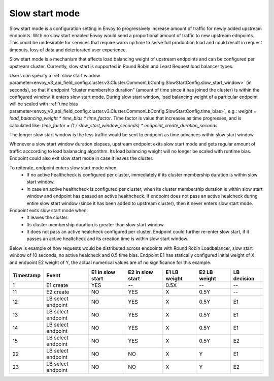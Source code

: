 .. _arch_overview_load_balancing_slow_start:

Slow start mode
===============

Slow start mode is a configuration setting in Envoy to progressively increase amount of traffic for newly added upstream endpoints.
With no slow start enabled Envoy would send a proportional amount of traffic to new upstream ednpoints.
This could be undesirable for services that require warm up time to serve full production load and could result in request timeouts, loss of data and deteriorated user experience.

Slow start mode is a mechanism that affects load balancing weight of upstream endpoints and can be configured per upstream cluster. 
Currently, slow start is supported in Round Robin and Least Request load balancer types.

Users can specify a :ref:`slow start window parameter<envoy_v3_api_field_config.cluster.v3.Cluster.CommonLbConfig.SlowStartConfig.slow_start_window>` (in seconds), so that if endpoint “cluster membership duration" (amount of time since it has joined the cluster) is within the configured window, it enters slow start mode. 
During slow start window, load balancing weight of a particular endpoint will be scaled with :ref:`time bias parameter<envoy_v3_api_field_config.cluster.v3.Cluster.CommonLbConfig.SlowStartConfig.time_bias>`, e.g.:
`weight = load_balancing_weight * time_bias * time_factor`.
Time factor is value that increases as time progresses, and is calculated like:
`time_factor = (1 / slow_start_window_seconds) * endpoint_create_duration_seconds`

The longer slow start window is the less traffic would be sent to endpoint as time advances within slow start window.

Whenever a slow start window duration elapses, upstream endpoint exits slow start mode and gets regular amount of traffic acccording to load balanacing algorithm.
Its load balancing weight will no longer be scaled with runtime bias. Endpoint could also exit slow start mode in case it leaves the cluster.

To reiterate, endpoint enters slow start mode when:
  * If no active healthcheck is configured per cluster, immediately if its cluster membership duration is within slow start window.
  * In case an active healthcheck is configured per cluster, when its cluster membership duration is within slow start window and endpoint has passed an active healthcheck. 
    If endpoint does not pass an active healcheck during entire slow start window (since it has been added to upstream cluster), then it never enters slow start mode.

Endpoint exits slow start mode when:
  * It leaves the cluster.
  * Its cluster membership duration is greater than slow start window.
  * It does not pass an active healcheck configured per cluster.
    Endpoint could further re-enter slow start, if it passes an active healtcheck and its creation time is within slow start window.

Below is example of how requests would be distributed across endpoints with Round Robin Loadbalancer, slow start window of 10 seconds, no active healcheck and 0.5 time bias.
Endpoint E1 has statically configured initial weight of X and endpoint E2 weight of Y, the actual numerical values are of no significance for this example.

+-------------+--------------------+------------+------------+-----------+----------+-------------+
| Timestamp   | Event              | E1 in slow | E2 in slow | E1 LB     | E2 LB    | LB decision |
|             |                    | start      | start      | weight    | weight   |             |
+=============+====================+============+============+===========+==========+=============+
| 1           |  E1 create         |    YES     |     --     |   0.5X    |    --    |     --      |
+-------------+--------------------+------------+------------+-----------+----------+-------------+
| 11          |  E2 create         |     NO     |    YES     |    X      |   0.5Y   |     --      |
+-------------+--------------------+------------+------------+-----------+----------+-------------+
| 12          | LB select endpoint |     NO     |    YES     |    X      |   0.5Y   |     E1      | 
+-------------+--------------------+------------+------------+-----------+----------+-------------+
| 13          | LB select endpoint |     NO     |    YES     |    X      |   0.5Y   |     E1      | 
+-------------+--------------------+------------+------------+-----------+----------+-------------+
| 14          | LB select endpoint |     NO     |    YES     |    X      |   0.5Y   |     E1      | 
+-------------+--------------------+------------+------------+-----------+----------+-------------+
| 15          |LB select endpoint  |     NO     |    YES     |    X      |   0.5Y   |     E2      | 
+-------------+--------------------+------------+------------+-----------+----------+-------------+
| 22          | LB select endpoint |     NO     |     NO     |    X      |    Y     |     E1      | 
+-------------+--------------------+------------+------------+-----------+----------+-------------+
| 23          | LB select endpoint |     NO     |     NO     |    X      |    Y     |     E2      | 
+-------------+--------------------+------------+------------+-----------+----------+-------------+